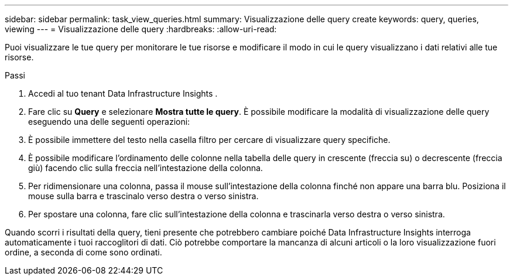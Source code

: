 ---
sidebar: sidebar 
permalink: task_view_queries.html 
summary: Visualizzazione delle query create 
keywords: query, queries, viewing 
---
= Visualizzazione delle query
:hardbreaks:
:allow-uri-read: 


[role="lead"]
Puoi visualizzare le tue query per monitorare le tue risorse e modificare il modo in cui le query visualizzano i dati relativi alle tue risorse.

.Passi
. Accedi al tuo tenant Data Infrastructure Insights .
. Fare clic su *Query* e selezionare *Mostra tutte le query*.  È possibile modificare la modalità di visualizzazione delle query eseguendo una delle seguenti operazioni:
. È possibile immettere del testo nella casella filtro per cercare di visualizzare query specifiche.
. È possibile modificare l'ordinamento delle colonne nella tabella delle query in crescente (freccia su) o decrescente (freccia giù) facendo clic sulla freccia nell'intestazione della colonna.
. Per ridimensionare una colonna, passa il mouse sull'intestazione della colonna finché non appare una barra blu.  Posiziona il mouse sulla barra e trascinalo verso destra o verso sinistra.
. Per spostare una colonna, fare clic sull'intestazione della colonna e trascinarla verso destra o verso sinistra.


Quando scorri i risultati della query, tieni presente che potrebbero cambiare poiché Data Infrastructure Insights interroga automaticamente i tuoi raccoglitori di dati.  Ciò potrebbe comportare la mancanza di alcuni articoli o la loro visualizzazione fuori ordine, a seconda di come sono ordinati.
